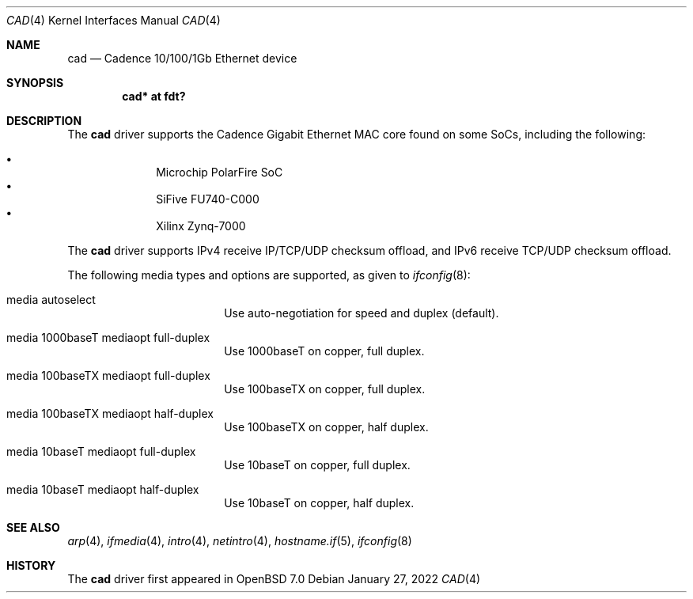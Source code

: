 .\"	$OpenBSD: cad.4,v 1.4 2022/01/27 17:36:22 visa Exp $
.\"
.\" Copyright (c) 2021 Visa Hankala
.\"
.\" Permission to use, copy, modify, and distribute this software for any
.\" purpose with or without fee is hereby granted, provided that the above
.\" copyright notice and this permission notice appear in all copies.
.\"
.\" THE SOFTWARE IS PROVIDED "AS IS" AND THE AUTHOR DISCLAIMS ALL WARRANTIES
.\" WITH REGARD TO THIS SOFTWARE INCLUDING ALL IMPLIED WARRANTIES OF
.\" MERCHANTABILITY AND FITNESS. IN NO EVENT SHALL THE AUTHOR BE LIABLE FOR
.\" ANY SPECIAL, DIRECT, INDIRECT, OR CONSEQUENTIAL DAMAGES OR ANY DAMAGES
.\" WHATSOEVER RESULTING FROM LOSS OF USE, DATA OR PROFITS, WHETHER IN AN
.\" ACTION OF CONTRACT, NEGLIGENCE OR OTHER TORTIOUS ACTION, ARISING OUT OF
.\" OR IN CONNECTION WITH THE USE OR PERFORMANCE OF THIS SOFTWARE.
.\"
.Dd $Mdocdate: January 27 2022 $
.Dt CAD 4
.Os
.Sh NAME
.Nm cad
.Nd Cadence 10/100/1Gb Ethernet device
.Sh SYNOPSIS
.Cd "cad* at fdt?"
.Sh DESCRIPTION
The
.Nm
driver supports the Cadence Gigabit Ethernet MAC core found on some SoCs,
including the following:
.Pp
.Bl -bullet -offset indent -compact
.It
Microchip PolarFire SoC
.It
SiFive FU740-C000
.It
Xilinx Zynq-7000
.El
.Pp
The
.Nm
driver supports IPv4 receive IP/TCP/UDP checksum offload,
and IPv6 receive TCP/UDP checksum offload.
.Pp
The following media types and options are supported,
as given to
.Xr ifconfig 8 :
.Bl -tag -width autoselect -offset indent
.It media autoselect
Use auto-negotiation for speed and duplex (default).
.It media 1000baseT mediaopt full-duplex
Use 1000baseT on copper, full duplex.
.It media 100baseTX mediaopt full-duplex
Use 100baseTX on copper, full duplex.
.It media 100baseTX mediaopt half-duplex
Use 100baseTX on copper, half duplex.
.It media 10baseT mediaopt full-duplex
Use 10baseT on copper, full duplex.
.It media 10baseT mediaopt half-duplex
Use 10baseT on copper, half duplex.
.El
.Sh SEE ALSO
.Xr arp 4 ,
.Xr ifmedia 4 ,
.Xr intro 4 ,
.Xr netintro 4 ,
.Xr hostname.if 5 ,
.Xr ifconfig 8
.Sh HISTORY
The
.Nm
driver first appeared in
.Ox 7.0
